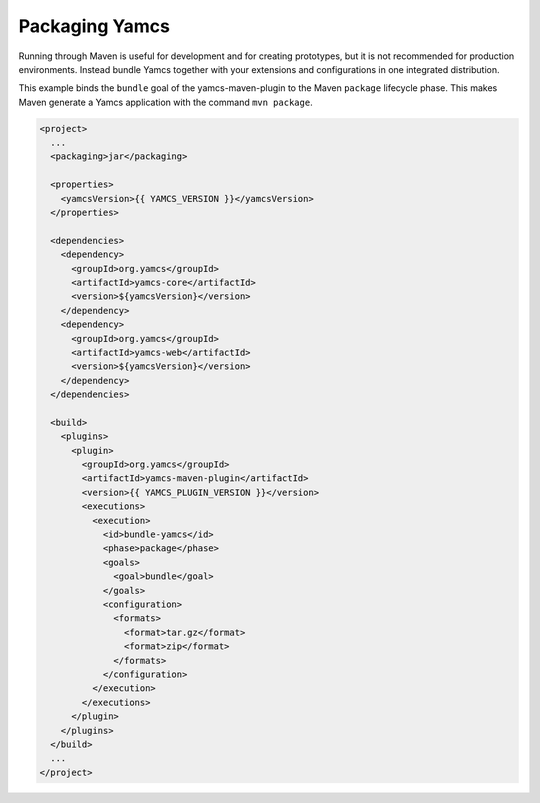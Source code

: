 Packaging Yamcs
===============

Running through Maven is useful for development and for creating prototypes, but it is not recommended for production environments. Instead bundle Yamcs together with your extensions and configurations in one integrated distribution.

This example binds the ``bundle`` goal of the yamcs-maven-plugin to the Maven ``package`` lifecycle phase. This makes Maven generate a Yamcs application with the command ``mvn package``.

.. code-block:: xml

    <project>
      ...
      <packaging>jar</packaging>
    
      <properties>
        <yamcsVersion>{{ YAMCS_VERSION }}</yamcsVersion>
      </properties>
    
      <dependencies>
        <dependency>
          <groupId>org.yamcs</groupId>
          <artifactId>yamcs-core</artifactId>
          <version>${yamcsVersion}</version>
        </dependency>
        <dependency>
          <groupId>org.yamcs</groupId>
          <artifactId>yamcs-web</artifactId>
          <version>${yamcsVersion}</version>
        </dependency>
      </dependencies>
    
      <build>
        <plugins>
          <plugin>
            <groupId>org.yamcs</groupId>
            <artifactId>yamcs-maven-plugin</artifactId>
            <version>{{ YAMCS_PLUGIN_VERSION }}</version>
            <executions>
              <execution>
                <id>bundle-yamcs</id>
                <phase>package</phase>
                <goals>
                  <goal>bundle</goal>
                </goals>
                <configuration>
                  <formats>
                    <format>tar.gz</format>
                    <format>zip</format>
                  </formats>
                </configuration>
              </execution>
            </executions>
          </plugin>
        </plugins>
      </build>
      ...
    </project>
